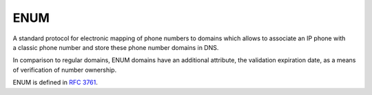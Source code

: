 


ENUM
----

A standard protocol for electronic mapping of phone numbers to domains
which allows to associate an IP phone with a classic phone number
and store these phone number domains in DNS.

In comparison to regular domains, ENUM domains have an additional attribute,
the validation expiration date, as a means of verification of number ownership.

ENUM is defined in  `RFC 3761 <https://tools.ietf.org/html/rfc3761>`_.
